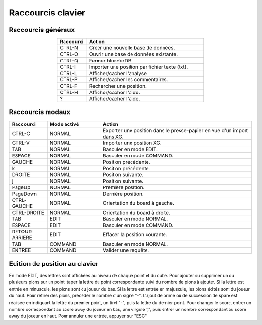 .. _raccourcis:

Raccourcis clavier
==================

.. _raccourcis_generaux:

Raccourcis généraux
-------------------

.. csv-table::
   :header: "Raccourci", "Action"
   :widths: 5, 20
   :align: center

   "CTRL-N", "Créer une nouvelle base de données."
   "CTRL-O", "Ouvrir une base de données existante."
   "CTRL-Q", "Fermer blunderDB."
   "CTRL-I", "Importer une position par fichier texte (txt)."
   "CTRL-L", "Afficher/cacher l'analyse."
   "CTRL-P", "Afficher/cacher les commentaires."
   "CTRL-F", "Rechercher une position."
   "CTRL-H", "Afficher/cacher l'aide."
   "?", "Afficher/cacher l'aide."

.. _raccourcis_modaux:

Raccourcis modaux
-----------------

.. csv-table::
   :header: "Raccourci", "Mode activé", "Action"
   :widths: 5, 7, 20
   :align: center

   "CTRL-C", "NORMAL", "Exporter une position dans le presse-papier en vue d'un import dans XG."
   "CTRL-V", "NORMAL", "Importer une position XG."
   "TAB", "NORMAL", "Basculer en mode EDIT."
   "ESPACE", "NORMAL", "Basculer en mode COMMAND."
   "GAUCHE", "NORMAL", "Position précédente."
   "k", "NORMAL", "Position précédente."
   "DROITE", "NORMAL", "Position suivante."
   "j", "NORMAL", "Position suivante."
   "PageUp", "NORMAL", "Première position."
   "PageDown", "NORMAL", "Dernière position."
   "CTRL-GAUCHE", "NORMAL", "Orientation du board à gauche."
   "CTRL-DROITE", "NORMAL", "Orientation du board à droite."
   "TAB", "EDIT", "Basculer en mode NORMAL."
   "ESPACE", "EDIT", "Basculer en mode COMMAND."
   "RETOUR ARRIERE", "EDIT", "Effacer la position courante."
   "TAB", "COMMAND", "Basculer en mode NORMAL."
   "ENTREE", "COMMAND", "Valider une requête."

.. _raccourcis_position:

Edition de position au clavier
------------------------------

En mode EDIT, des lettres sont affichées au niveau de chaque point et du
cube. Pour ajouter ou supprimer un ou plusieurs pions sur un point,
taper la lettre du point correspondante suivi du nombre de pions à
ajouter. Si la lettre est entrée en minuscule, les pions sont du joueur
du bas. Si la lettre est entrée en majuscule, les pions édités sont du
joueur du haut. Pour retirer des pions, précéder le nombre d'un signe "-".
L'ajout de prime ou de succession de spare est réalisée en indiquant la
lettre du premier point, un tiret "-", puis la lettre du dernier point.
Pour changer le score, entrer un nombre correspondant au score away du joueur en
bas, une virgule ",", puis entrer un nombre correspondant au score away
du joueur en haut. Pour annuler une entrée, appuyer sur "ESC".
